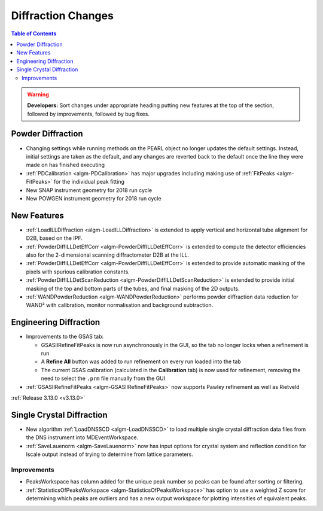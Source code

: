 ===================
Diffraction Changes
===================

.. contents:: Table of Contents
   :local:

.. warning:: **Developers:** Sort changes under appropriate heading
    putting new features at the top of the section, followed by
    improvements, followed by bug fixes.

Powder Diffraction
------------------

- Changing settings while running methods on the PEARL object no
  longer updates the default settings. Instead, initial settings are
  taken as the default, and any changes are reverted back to the
  default once the line they were made on has finished executing
- :ref:`PDCalibration <algm-PDCalibration>` has major upgrades including making use of :ref:`FitPeaks <algm-FitPeaks>` for the individual peak fitting

- New SNAP instrument geometry for 2018 run cycle

- New POWGEN instrument geometry for 2018 run cycle

New Features
------------

- :ref:`LoadILLDiffraction <algm-LoadILLDiffraction>` is extended to apply vertical and horizontal tube alignment for D2B, based on the IPF.
- :ref:`PowderDiffILLDetEffCorr <algm-PowderDiffILLDetEffCorr>` is extended to compute the detector efficiencies also for the 2-dimensional scanning diffractometer D2B at the ILL.
- :ref:`PowderDiffILLDetEffCorr <algm-PowderDiffILLDetEffCorr>` is extended to provide automatic masking of the pixels with spurious calibration constants.
- :ref:`PowderDiffILLDetScanReduction <algm-PowderDiffILLDetScanReduction>` is extended to provide initial masking of the top and bottom parts of the tubes, and final masking of the 2D outputs.
- :ref:`WANDPowderReduction <algm-WANDPowderReduction>` performs powder diffraction data reduction for WAND² with calibration, monitor normalisation and background subtraction.

Engineering Diffraction
-----------------------

- Improvements to the GSAS tab:

  - GSASIIRefineFitPeaks is now run asynchronously in the GUI, so the
    tab no longer locks when a refinement is run
  - A **Refine All** button was added to run refinement on every run
    loaded into the tab
  - The current GSAS calibration (calculated in the **Calibration**
    tab) is now used for refinement, removing the need to select the
    ``.prm`` file manually from the GUI

- :ref:`GSASIIRefineFitPeaks <algm-GSASIIRefineFitPeaks>` now supports Pawley refinement as well as Rietveld


:ref:`Release 3.13.0 <v3.13.0>`

Single Crystal Diffraction
--------------------------


- New algorithm :ref:`LoadDNSSCD <algm-LoadDNSSCD>` to load multiple single crystal diffraction data files from the DNS instrument into MDEventWorkspace.

- :ref:`SaveLauenorm <algm-SaveLauenorm>` now has input options for crystal system and reflection condition for lscale output instead of trying to determine from lattice parameters.

Improvements
############

- PeaksWorkspace has column added for the unique peak number so peaks can be found after sorting or filtering.

- :ref:`StatisticsOfPeaksWorkspace <algm-StatisticsOfPeaksWorkspace>` has option to use a weighted Z score for determining which peaks are outliers and has a new output workspace for plotting intensities of equivalent peaks.
